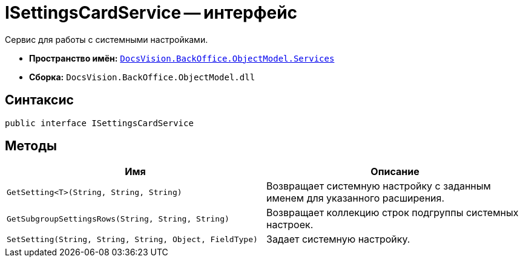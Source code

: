 = ISettingsCardService -- интерфейс

Сервис для работы с системными настройками.

* *Пространство имён:* `xref:api/DocsVision/BackOffice/ObjectModel/Services/Services_NS.adoc[DocsVision.BackOffice.ObjectModel.Services]`
* *Сборка:* `DocsVision.BackOffice.ObjectModel.dll`

== Синтаксис

[source,csharp]
----
public interface ISettingsCardService
----

== Методы

[cols=",",options="header"]
|===
|Имя |Описание
|`GetSetting<T>(String, String, String)` |Возвращает системную настройку с заданным именем для указанного расширения.
|`GetSubgroupSettingsRows(String, String, String)` |Возвращает коллекцию строк подгруппы системных настроек.
|`SetSetting(String, String, String, Object, FieldType)` |Задает системную настройку.
|===
